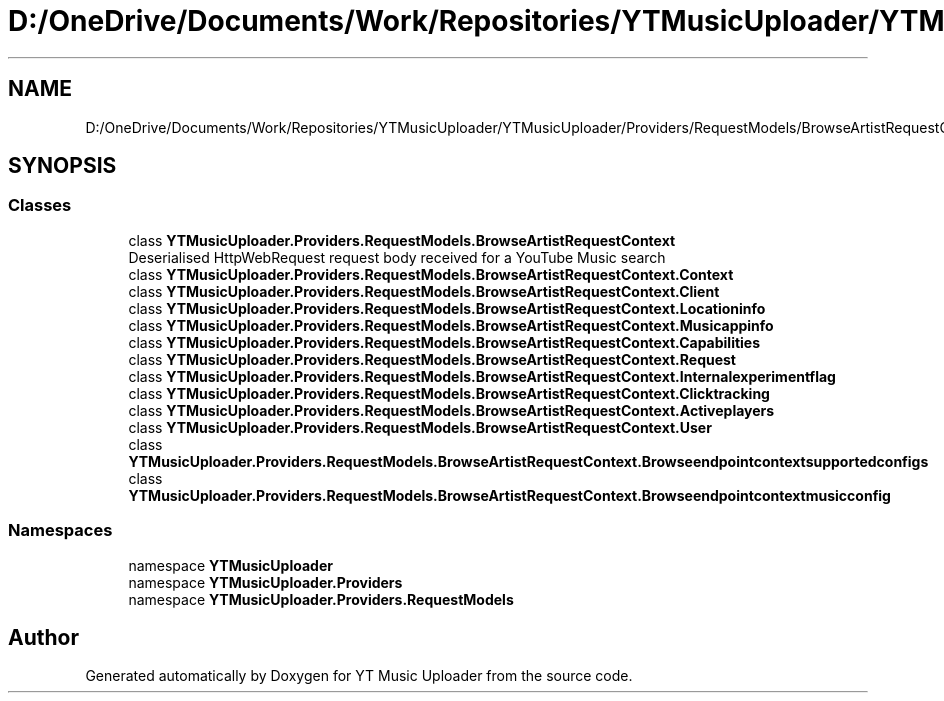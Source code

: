 .TH "D:/OneDrive/Documents/Work/Repositories/YTMusicUploader/YTMusicUploader/Providers/RequestModels/BrowseArtistRequestContext.cs" 3 "Fri Aug 28 2020" "YT Music Uploader" \" -*- nroff -*-
.ad l
.nh
.SH NAME
D:/OneDrive/Documents/Work/Repositories/YTMusicUploader/YTMusicUploader/Providers/RequestModels/BrowseArtistRequestContext.cs
.SH SYNOPSIS
.br
.PP
.SS "Classes"

.in +1c
.ti -1c
.RI "class \fBYTMusicUploader\&.Providers\&.RequestModels\&.BrowseArtistRequestContext\fP"
.br
.RI "Deserialised HttpWebRequest request body received for a YouTube Music search "
.ti -1c
.RI "class \fBYTMusicUploader\&.Providers\&.RequestModels\&.BrowseArtistRequestContext\&.Context\fP"
.br
.ti -1c
.RI "class \fBYTMusicUploader\&.Providers\&.RequestModels\&.BrowseArtistRequestContext\&.Client\fP"
.br
.ti -1c
.RI "class \fBYTMusicUploader\&.Providers\&.RequestModels\&.BrowseArtistRequestContext\&.Locationinfo\fP"
.br
.ti -1c
.RI "class \fBYTMusicUploader\&.Providers\&.RequestModels\&.BrowseArtistRequestContext\&.Musicappinfo\fP"
.br
.ti -1c
.RI "class \fBYTMusicUploader\&.Providers\&.RequestModels\&.BrowseArtistRequestContext\&.Capabilities\fP"
.br
.ti -1c
.RI "class \fBYTMusicUploader\&.Providers\&.RequestModels\&.BrowseArtistRequestContext\&.Request\fP"
.br
.ti -1c
.RI "class \fBYTMusicUploader\&.Providers\&.RequestModels\&.BrowseArtistRequestContext\&.Internalexperimentflag\fP"
.br
.ti -1c
.RI "class \fBYTMusicUploader\&.Providers\&.RequestModels\&.BrowseArtistRequestContext\&.Clicktracking\fP"
.br
.ti -1c
.RI "class \fBYTMusicUploader\&.Providers\&.RequestModels\&.BrowseArtistRequestContext\&.Activeplayers\fP"
.br
.ti -1c
.RI "class \fBYTMusicUploader\&.Providers\&.RequestModels\&.BrowseArtistRequestContext\&.User\fP"
.br
.ti -1c
.RI "class \fBYTMusicUploader\&.Providers\&.RequestModels\&.BrowseArtistRequestContext\&.Browseendpointcontextsupportedconfigs\fP"
.br
.ti -1c
.RI "class \fBYTMusicUploader\&.Providers\&.RequestModels\&.BrowseArtistRequestContext\&.Browseendpointcontextmusicconfig\fP"
.br
.in -1c
.SS "Namespaces"

.in +1c
.ti -1c
.RI "namespace \fBYTMusicUploader\fP"
.br
.ti -1c
.RI "namespace \fBYTMusicUploader\&.Providers\fP"
.br
.ti -1c
.RI "namespace \fBYTMusicUploader\&.Providers\&.RequestModels\fP"
.br
.in -1c
.SH "Author"
.PP 
Generated automatically by Doxygen for YT Music Uploader from the source code\&.
